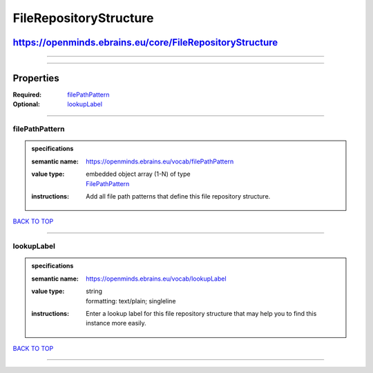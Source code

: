 #######################
FileRepositoryStructure
#######################

*********************************************************
https://openminds.ebrains.eu/core/FileRepositoryStructure
*********************************************************

------------

------------

**********
Properties
**********

:Required: `filePathPattern <filePathPattern_heading_>`_
:Optional: `lookupLabel <lookupLabel_heading_>`_

------------

.. _filePathPattern_heading:

filePathPattern
---------------

.. admonition:: specifications

   :semantic name: https://openminds.ebrains.eu/vocab/filePathPattern
   :value type: | embedded object array \(1-N\) of type
                | `FilePathPattern <https://openminds.ebrains.eu/core/FilePathPattern>`_
   :instructions: Add all file path patterns that define this file repository structure.

`BACK TO TOP <FileRepositoryStructure_>`_

------------

.. _lookupLabel_heading:

lookupLabel
-----------

.. admonition:: specifications

   :semantic name: https://openminds.ebrains.eu/vocab/lookupLabel
   :value type: | string
                | formatting: text/plain; singleline
   :instructions: Enter a lookup label for this file repository structure that may help you to find this instance more easily.

`BACK TO TOP <FileRepositoryStructure_>`_

------------

